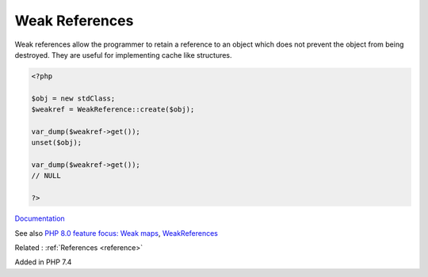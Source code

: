 .. _weak-reference:
.. meta::
	:description:
		Weak References: Weak references allow the programmer to retain a reference to an object which does not prevent the object from being destroyed.
	:twitter:card: summary_large_image
	:twitter:site: @exakat
	:twitter:title: Weak References
	:twitter:description: Weak References: Weak references allow the programmer to retain a reference to an object which does not prevent the object from being destroyed
	:twitter:creator: @exakat
	:twitter:image:src: https://php-dictionary.readthedocs.io/en/latest/_static/logo.png
	:og:image: https://php-dictionary.readthedocs.io/en/latest/_static/logo.png
	:og:title: Weak References
	:og:type: article
	:og:description: Weak references allow the programmer to retain a reference to an object which does not prevent the object from being destroyed
	:og:url: https://php-dictionary.readthedocs.io/en/latest/dictionary/weak-reference.ini.html
	:og:locale: en
.. raw:: html

	<script type="application/ld+json">{"@context":"https:\/\/schema.org","@graph":[{"@type":"WebPage","@id":"https:\/\/php-dictionary.readthedocs.io\/en\/latest\/tips\/debug_zval_dump.html","url":"https:\/\/php-dictionary.readthedocs.io\/en\/latest\/tips\/debug_zval_dump.html","name":"Weak References","isPartOf":{"@id":"https:\/\/www.exakat.io\/"},"datePublished":"Fri, 02 May 2025 16:31:46 +0000","dateModified":"Fri, 02 May 2025 16:31:46 +0000","description":"Weak references allow the programmer to retain a reference to an object which does not prevent the object from being destroyed","inLanguage":"en-US","potentialAction":[{"@type":"ReadAction","target":["https:\/\/php-dictionary.readthedocs.io\/en\/latest\/dictionary\/Weak References.html"]}]},{"@type":"WebSite","@id":"https:\/\/www.exakat.io\/","url":"https:\/\/www.exakat.io\/","name":"Exakat","description":"Smart PHP static analysis","inLanguage":"en-US"}]}</script>


Weak References
---------------

Weak references allow the programmer to retain a reference to an object which does not prevent the object from being destroyed. They are useful for implementing cache like structures. 

.. code-block:: php
   
   <?php
   
   $obj = new stdClass;
   $weakref = WeakReference::create($obj);
   
   var_dump($weakref->get());
   unset($obj);
   
   var_dump($weakref->get());
   // NULL
   
   ?>


`Documentation <https://www.php.net/manual/en/class.weakreference.php>`__

See also `PHP 8.0 feature focus: Weak maps <https://platform.sh/blog/php-80-feature-focus-weak-maps/>`_, `WeakReferences <https://www.cmuir.co.nz/post/weakreferences/>`_

Related : :ref:`References <reference>`

Added in PHP 7.4
